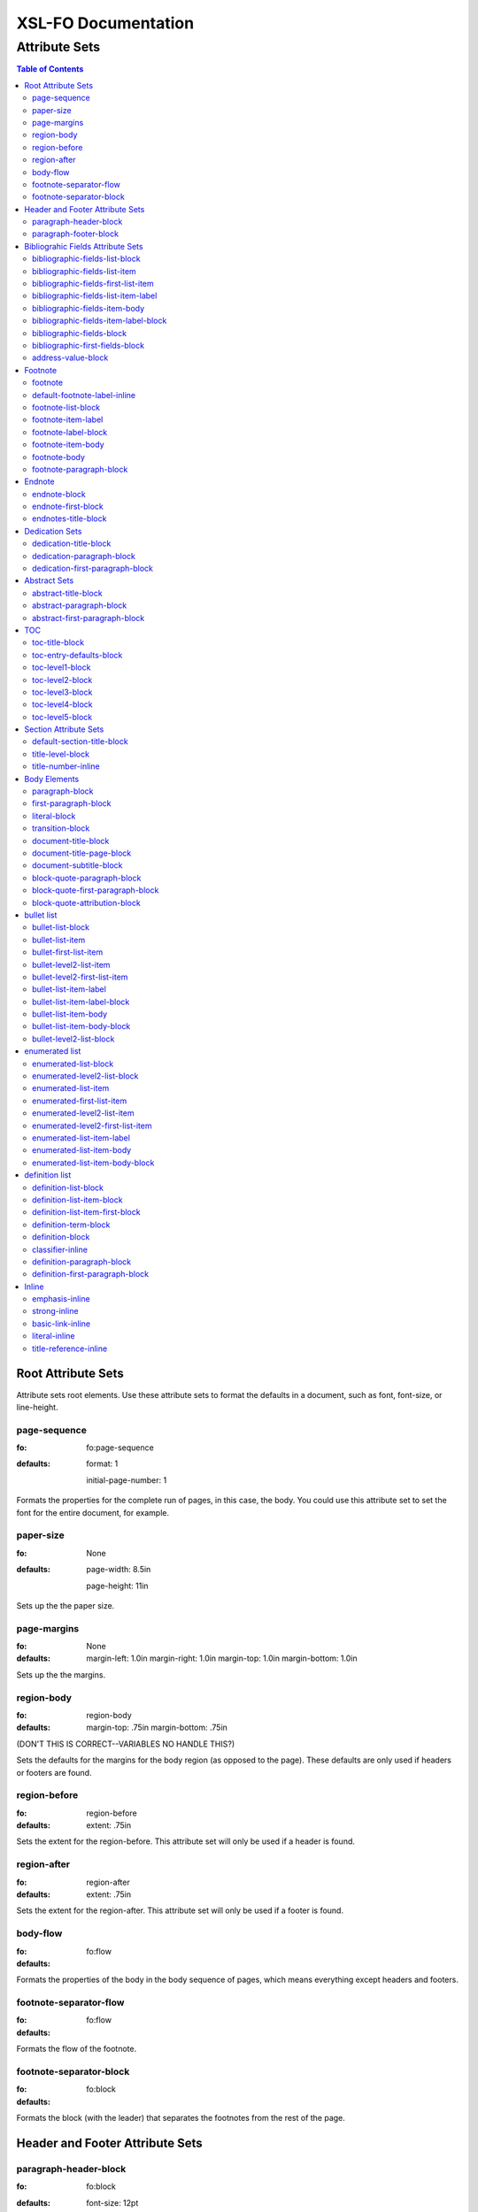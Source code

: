 ####################
XSL-FO Documentation
####################

^^^^^^^^^^^^^^
Attribute Sets
^^^^^^^^^^^^^^

.. contents:: Table of Contents

Root Attribute Sets
===================

Attribute sets root elements. Use these attribute sets to format
the defaults in a document, such as font, font-size, or
line-height.

page-sequence
------------------

:fo: fo:page-sequence

:defaults:

     format: 1

     initial-page-number: 1

Formats the properties for the complete run of pages, in this
case, the body. You could use this attribute set to set the font for the
entire document, for example.

paper-size
-----------

:fo: None


:defaults:

     page-width: 8.5in

     page-height: 11in

Sets up the the paper size.

page-margins
-----------------------------

:fo: None

:defaults:

	margin-left: 1.0in
	margin-right: 1.0in
	margin-top: 1.0in
	margin-bottom: 1.0in

Sets up the the margins.

region-body
-----------------------------

:fo: region-body

:defaults:

        margin-top: .75in
        margin-bottom: .75in

(DON'T THIS IS CORRECT--VARIABLES NO HANDLE THIS?)

Sets the defaults for the margins for the body region (as opposed to the
page). These defaults are only used if headers or footers are found.

region-before
-----------------------------

:fo: region-before

:defaults:

    extent: .75in

Sets the extent for the region-before. This attribute set will only be used if
a header is found.

region-after
-----------------------------

:fo: region-after

:defaults:

    extent: .75in

Sets the extent for the region-after. This attribute set will only be used if
a footer is found.



body-flow
---------

:fo: fo:flow


:defaults:

Formats the properties of the body in the body sequence of pages,
which means everything except headers and footers.

footnote-separator-flow
-----------------------

:fo: fo:flow

:defaults:

Formats the flow of the footnote.

footnote-separator-block
------------------------

:fo: fo:block

:defaults:

Formats the block (with the leader) that separates the footnotes
from the rest of the page.

Header and Footer Attribute Sets
================================

paragraph-header-block
----------------------

:fo: fo:block

:defaults:

     font-size: 12pt

     text-align: center

Formats the properties for the paragraphs in the header. Use to
set the space between the footer and the body text, using
``'space-before = x'`` and setting
``'space-before.conditionality'`` to ``'retain'``.

paragraph-footer-block
----------------------

:fo: fo:block

:defaults:

     font-size: 12pt

     text-align: center

Formats the properties for the footer. Use to set the space
between the footer and the body text, using ``'space-before =
x'`` and setting ``'space-before.conditionality'`` to
``'retain'``.

Bibliograhic Fields Attribute Sets
==================================

Attribute sets for the bibliograhic fields. These attributes
control the formatting of bibliographic fields.

bibliographic-fields-list-block
-------------------------------

:fo: list-block

:defaults:

     start-indent: 0mm

     provisional-distance-between-starts: 30mm

     space-before: 12pt

     space-after: 12pt

Formats the bibliographic fields as a list. Since this element
contains all the other list elements, it can be used to set
values such as the font, background color, line-height, etc, for
the entire list, as well as the space after and before.

"The provisional-distance-between-starts property of the
list-block specifies the distance bewteen the start of the label
(the bullet, for example) and the actual start of the list
content" (Pawson, 100). In this case, that means the distance
between the label (such as "Version", and the labels' value (such
as "1.2").

bibliographic-fields-list-item
------------------------------

:fo: fo:list-item


:defaults:

     space-before: 12pt

For each item (author, authors, organization, contact, address,
version, date, copyright, custom field) in the bibliograhic
fields. Use the 'space-after' attribute to control the spacing
between each item.

bibliographic-fields-first-list-item
------------------------------------

:fo: fo:list-item

:inherits: bibliographic-fields-list-item

:defaults:

     space-before: 0pt

Same as above, but sets the space before to 0pt.

bibliographic-fields-list-item-label
------------------------------------

:fo: fo:list-item-label


:defaults:

     end-indent: label-end()

The default attribute end-indent = "label-end()" ensures that the
label aligns properly.

bibliographic-fields-item-body
------------------------------

:fo: fo:list-item-body

:defaults:

     start-indent: body-start()

The default of start-indent = "body-start()" ensures the correct
alignment of the labels.

bibliographic-fields-item-label-block
-------------------------------------

:fo: fo:block

:defaults:

     font-weight: bold

Formats the block that wraps the the name of the field (such as
Author, Version, etc).

bibliographic-fields-block
--------------------------

:fo: fo:block


:defaults:

Formats the blocks (docutilis paragraphs) of the value of the
field. Use the 'space-after' attribute to control the spacing
between a multi-paragraph description.

bibliographic-first-fields-block
--------------------------------

:fo: fo:block


:inherits: bibliographic-fields-block

:defaults:

Same as above, but for the first such paragraph.

address-value-block
-------------------

:fo: fo:block


:inherits: bibliographic-fields-block

:defaults:

     white-space: pre

Formats the blocks (docutilis paragraphs) of the address field,
which has to preserve the white space, according to the docutils
specs. Since this inherits from the bibliographic-fields-bloc, it
doesn't make sense to change attributes here directly.

Footnote
========

Attribute sets for footnotes, endnotes, and the endnotes title.

footnote
--------

:fo: fo:footnote

:defaults:

     font-weight: normal

     font-style: normal

Formats the footnote. By default, it sets properties to neutral,
so that it does not inherit any unwanted properties, such as from
a definition term.

default-footnote-label-inline
-----------------------------

:fo: fo:inline

:defaults:

     baseline-shift: super

     font-size: 8pt

Sets of the defaults for the label (1, \*, etc), of each label.


footnote-list-block
-------------------

:fo: fo:list-block

:defaults:

     provisional-label-separation: 0pt

     provisional-distance-between-starts: 18pt

Formats the list that contains the footnote. The
'provisional-distance-between-starts' controls how far away the
footnote label is from the text.

footnote-item-label
-------------------

:fo: fo:list-item-label

:defaults:

     end-indent: label-end()

Formats the item-label when the footnote or endnote is formatted
as a list.

footnote-label-block
--------------------

:fo: fo:block

:defaults:

Formats the block in item-label when the footnote or endnote is
formatted as a list. By default, the label has no superscript (as
opposed to when formatting a "traditional" footnote.

footnote-item-body
------------------

:fo: fo:list-item-body

:defaults:

     start-indent: body-start()

Formats the item-body when the footnote or endnote is formatted
as a list.

footnote-body
-------------

:fo: fo:footnote-body

:defaults:

Formats the body of the footnote. Space-after and space-before
seem to have no affect, at least with fop.

footnote-paragraph-block
------------------------

:fo: fo:block

:defaults:

     space-before: 5pt

Formats the paragraphs in the body of a footnote or endnote. Use
the 'space-before' to set the space between each paragraphs, for
footnotes or endnotes with multiple paragraphs. 


Endnote
========

For attributes when the endnotes.xsl stylesheet is imported.

endnote-block
-------------

:fo: fo:block

:defaults:

     space-before: 5pt

The block that wraps each individual endnote ('footnote' in
docutils). Use to control the spacing between each endnote.

endnote-first-block
-------------------

:fo: fo:block

:inherits: endnote-block

:defaults:

     space-before: 0pt

The block that wraps each the first endnote ('footnote' in
docutils). It does not make sense to change attributes on this
set directly.

endnotes-title-block
--------------------

:fo: fo:block

:defaults:

     space-after: 18pt

     font-weight: bold

     font-size: 18pt

     text-align: center

Formats the title for the endnotes, when one is present. The rst will have a
rubric with the classes as "endnotes. The XML will look like <rubric
@classes="endotes">

Dedication Sets
================


dedication-title-block
----------------------

:fo: fo:block

:defaults:

     text-align: center

     font-weight: bold

     space-after: 12pt

Formats the title for the dedication.


dedication-paragraph-block
--------------------------

:fo: fo:block

:defaults:

     font-style: italic

     space-after: 12pt

Formats the paragraphs of the dedication.

dedication-first-paragraph-block
--------------------------------

:fo: fo:block

:inherits: dedication-paragraph-block

:defaults:

     space-before: 0pt

Formats the first paragraph of the dedication.

Abstract Sets
================


abstract-title-block
--------------------

:fo: fo:block

:defaults:

     text-align: center

     font-weight: bold

Formats the abstract title.

abstract-paragraph-block
------------------------

:fo: fo:block

:defaults:

     space-before: 12pt

Formats the paragraphs of the abstract.

abstract-first-paragraph-block
------------------------------

:fo: fo:block

:inherits: abstract-paragraph-block

:defaults:

     space-before: 0pt

Formats the first paragraph of the abstract.


TOC 
====

Attribute sets for the TOC.

toc-title-block
---------------

:fo: fo:block

:defaults:

     text-align: center

     font-weight: bold

     font-size: 14pt

Formats the block for the title for the TOC.

toc-entry-defaults-block
------------------------

:fo: None

:defaults:

     space-after: 3pt

     text-align-last: justify

Sets up the defaults for the TOC entries.

toc-level1-block
----------------

:fo: fo:block


:inherits: toc-entry-defaults-block

:defaults:

Formats the block for the level 1 table of contents entry. If a
number exists, it is formatted according to the parameter
'number-section1'.

toc-level2-block
----------------

:fo: fo:block

:inherits: toc-entry-defaults-block

:defaults:

     start-indent: 10mm

Formats the block for the level 2 table of contents entry. If a
number exists, it is formatted according to the parameter
'number-section2'.

toc-level3-block
----------------

:fo: fo:block

:inherits: toc-entry-defaults-block

:defaults:

     start-indent: 20mm

Formats the block for the level 3 table of contents entry. If a
number exists, it is formatted according to the parameter
'number-section3'.

toc-level4-block
----------------

:fo: fo:block

:inherits: toc-entry-defaults-block

:defaults:

     start-indent: 30mm

Formats the block for the level 4 table of contents entry. If a
number exists, it is formatted according to the parameter
'number-section4'.

toc-level5-block
----------------

:fo:


:inherits: toc-entry-defaults-block

:defaults:

     start-indent: 40mm

Formats the block for the level 5 table of contents entry. If a
number exists, it is formatted according to the parameter
'number-section5'.


Section Attribute Sets
======================

Attribute sets for the section titles.

default-section-title-block
---------------------------

:fo: None

:defaults:

     space-before: 12pt

     space-after: 12pt

     keep-with-next: always

Sets up the defaults for the section titles. The title should
always have some text beneath it to avoid widows and orphans;
hence the keep-with-always property.

title-level-block
-----------------

:fo: fo:block

:inherits: default-section-title-block

The following attribute sets are identical in nature:

- title-level1-block

- title-level2-block

- title-level3-block

- title-level4-block

- title-level5-block

- title-level6-block

- title-level7-block

- title-level8-block

- title-level9-block

These attribute-sets format the titles of all sections.

title-number-inline
-------------------

:fo: fo:inline

:defaults:

     space-end: 12pt

Formats the title number generated by docutils.

Body Elements
=============

Attribute sets for body elements, including the document title
and subtitle; the default paragraph; the transition element; and
the literal block.

paragraph-block
---------------

:fo: fo:block

:defaults:

     space-after: 12pt

Formats the default paragraph.

first-paragraph-block
---------------------

:fo: fo:block

:inherits: paragraph-block

:defaults:

Formats the first default paragraph.

literal-block
-------------

:fo: fo:block

:defaults:

     font-family: monospace

     font-size: 8

     white-space: pre

     space-after: 12pt

     space-before: 12pt

Formats the literal text.

transition-block
----------------

:fo: fo:block


:defaults:

     space-before: 12pt

     space-after: 12pt

     text-align: center

Formats the transition block. The actutal text for this block is
set by the 'transition-text' parameter.

document-title-block
--------------------

:fo: fo:block

:defaults:

     space-after: 12pt

     font-size: 24pt

     text-align: center

     font-weight: bold

Formats the title for the document.

document-title-page-block
-------------------------

:fo: fo:block

:defaults:

The block that wraps both the title and subtitle. This block only
gets written if the title and subtitle occur in the front
section, or TOC section.

document-subtitle-block
-----------------------

:fo: fo:block

:defaults:

     space-before: 12pt

     space-after: 12pt

     font-size: 18pt

     text-align: center

     font-weight: bold

Formats the subtitle of the document.


block-quote-paragraph-block
---------------------------

:fo: fo:block

:defaults:

     space-before: 12pt

     start-indent: 20mm

     end-indent: 20mm

     space-after: 12pt

The attribute set that formats the paragraphs in the block quote.
A different set of attributes controls the first paragraph (see
below). Use this attribute set to set the space between
paragraphs with the 'space-before' attribute.

block-quote-first-paragraph-block
---------------------------------

:fo: fo:block

:inherits: block-quote-paragraph-block

The attribute set that formats the first paragraph in the block quote. It
inherits all the attributes from 'block-quote-first-paragraph-block'. 

block-quote-attribution-block
-----------------------------

:fo: fo:block

:inherits: block-quote-paragraph-block

:defaults:

     text-align: right

This attribute set the attribution in a block quote.

bullet list
===========

Attribute sets for the bullet list.

bullet-list-block
-----------------

:fo: list-block

:defaults:

     start-indent: 5mm

     provisional-distance-between-starts: 5mm

     space-before: 12pt

     space-after: 12pt

For the bullet list. Since this element contains all the other
list elements, it can be used to set values such as the font,
background color, line-height, etc, for the entire list, as well
as the space after and before.

"The provisional-distance-between-starts property of the
list-block specifies the distance bewteen the start of the label
(the bullet, for example) and the actual start of the list
content" (Pawson, 100)

bullet-list-item
----------------

:fo: fo:list-item

:defaults:

     space-before: 12pt

For the item in the bullet list. The attributes can control the
spacing between each item. A different set of attributes controls
the spacing of the first item (see below).

bullet-first-list-item
----------------------

:fo: fo:list-item

:inherits: bullet-list-item

:defaults:

     space-before: 0pt

For the first item in the bullet list. This attribute set
inherits all the properties form 'bullet-list-item', and then
re-defines the space-before to 0pt. In order to get space between
the first item and the text before it, use the space-after
attribute in the bullet-list attribute set.

bullet-level2-list-item
-----------------------

:fo: fo:list-item

:defaults:

     space-before: 12pt

Same as above, except for a nested bullet list.

bullet-level2-first-list-item
-----------------------------

:fo: fo:list-item

:inherits: bullet-level2-list-item

:defaults:

     space-before: 0pt

For the first item in a nested bullet list. This attribute set
inherits all the properties form 'bullet-list-item', and then
re-defines the space-before to 0pt. In order to get space between
the first item and the text before it, use the space-after
attribute in the bullet-list attribute set.

bullet-list-item-label
----------------------

:fo: fo:list-item-label

:defaults:

     end-indent: label-end()

The default attribute end-indent = "label-end()" ensures that the
label aligns properly.

bullet-list-item-label-block
----------------------------

:fo: fo:block

:defaults:

These attributes format the block that wraps the bullet. (FO
requires such a block, even for a small label like this.)

bullet-list-item-body
---------------------

:fo: fo:list-item-body

:defaults:

     start-indent: body-start()

The default of start-indent = "body-start()" ensures the correct
alignment of the labels.

bullet-list-item-body-block
---------------------------

:fo: fo:block

:defaults:

     space-after: 12pt

Formats the blocks (docutilis paragraphs) of the body of each
item.

bullet-level2-list-block
------------------------

:fo: list-block

:defaults:

     start-indent: 15mm

     provisional-distance-between-starts: 5mm

     space-before: 12pt

Same as for the bullet-list-block attribute. The default sets the
start-indent property to a greater value to indent this nested
list.

enumerated list
===============

Attribute sets for the enumerated list.

enumerated-list-block
---------------------

:fo: list-block

:docutils: enumerated_list

:defaults:

     start-indent: 5mm

     provisional-distance-between-starts: 10mm

     space-before: 12pt

     space-after: 12pt

For the enumerated list. Since this element contains all the
other list elements, it can be used to set values such as the
font, background color, line-height, etc, for the entire list, as
well as the space after and before.

"The provisional-distance-between-starts property of the
list-block specifies the distance bewteen the start of the label
(the bullet, for example) and the actual start of the list
content" (Pawson, 100)

enumerated-level2-list-block
----------------------------

:fo: list-block

:docutils: enumerated_list/enumerated_list

:defaults:

     start-indent: 15mm

     provisional-distance-between-starts: 10mm

     space-before: 12pt

     space-before: 12pt

Same as for the enumerated-list-block attribute. The default sets
the start-indent property to a greater value to indent this
nested list.

enumerated-list-item
--------------------

:fo: fo:list-item

:docutils: enumerated_list/list_item

:defaults:

     space-before: 12pt

For the item in the enumerated list. The attributes can control
the spacing between each item. A different set of attributes
controls the spacing of the first item (see below).

enumerated-first-list-item
--------------------------

:fo: fo:list-item

:docutils: enumerated_list/list_item[1]

:inherits: enumerated-list-item

:defaults:

     space-before: 0pt

For the first item in the enumerated list. This attribute set
inherits all the properties form 'enumerated-list-item', and then
re-defines the space-before to 0pt. In order to get space
between the first item and the text before it, use the
space-after attribute in the enumerated-list attribute set.

enumerated-level2-list-item
---------------------------

:fo: fo:list-item

:docutils: enumerated_list/list_item/enumerated_list/list-item

:defaults:

     space-before: 12pt

Same as above, but formats item of nested list.

enumerated-level2-first-list-item
---------------------------------

:fo: fo:list-item

:docutils: enumerated_list/item/enumerated_list/list_item[1]

:inherits: enumerated-level2-list-item

:defaults:

     space-before: 0pt

For the first item in the nested enumerated list.

enumerated-list-item-label
--------------------------

:fo: fo:list-item-label

:docutils: enumerated_list/list_item

:defaults:

     end-indent: label-end()

The default attribute end-indent = "label-end()" ensures that the
label aligns properly.

enumerated-list-item-body
-------------------------

:fo: fo:list-item-body

:docutils: enumerated_list/list_item

:defaults:

     start-indent: body-start()

The default of start-indent = "body-start()" ensures the correct
alignment of the labels.

enumerated-list-item-body-block
-------------------------------

:fo: fo:block

:docutils: enumerated_list/list_item/paragraph

:defaults:

     space-after: 12pt

Formats the blocks (docutilis paragraphs) of the body of each
item.

definition list
===============

Attribute sets for the definition list.

definition-list-block
---------------------

:fo: block

:docutils: definition_list

:defaults:

     space-after: 12pt

     space-before: 12pt

For the definition list. Since this element contains all the
other blocks in the list, it can be used to set values such as
the font, background color, line-height, etc, for the entire
list, as well as the space after and before.

definition-list-item-block
--------------------------

:fo: fo:block

:docutils: definition_list/definition_list_item

:defaults:

     space-before: 12pt

For the items in the definition list. The attributes can control
the spacing between each item. A different set of attributes
controls the spacing of the first item (see below).

definition-list-item-first-block
--------------------------------

:fo: fo:block

:docutils: definition_list/definition_list_item

:inherits: definition-list-item-block

:defaults:

     space-before: 0pt

For the first item in the definition list. This attribute set
inherits all the properties form 'definition-list-item', and then
re-defines the space-before to 0pt. In order to get space
between the first item and the text before it, use the
space-after attribute in the option-list attribute set.

It does not makes sense to change this set direclty.

definition-term-block
---------------------

:fo: fo:block

:docutils: definition_list/definition_list_item/term

:defaults:

     font-weight: bold

Formats the bock of the the term. Can be used to control spacing
between term and definition, but don't use with space before, or
you won't be able to control spacing before list

definition-block
----------------

:fo: fo:block

:docutils: definition_list/definition_list_item/definition

:defaults:

Formats the bock of the of the defintion, that wraps the
paragraph blocks.

classifier-inline
-----------------

:fo: fo:inline

:docutils: definition_list/definition_list_item/classifier

:defaults:

     font-style: italic

For the inine properties of the classifier item.

definition-paragraph-block
--------------------------

:fo: fo:block

:docutils:
         definition_list/definition_list_item/definition/paragraph

:defaults:

     space-before: 12pt

     start-indent: 30pt

Formats the blocks (paragraphs in the defintion. Can be lsed to
control the space between paragraphs by setting the space-bfore
attribute. Don't use the space-after attribute, or you won't be
able to contorl the spacing between items

definition-first-paragraph-block
--------------------------------

:fo: fo:block

:docutils:
         definition_list/definition_list_item/definition/paragraph[1]

:inherits: definition-first-paragraph-block

:defaults:

     space-before: 0pt

For the first paragraph in the definition list. This attribute
set inherits all the properties frorm
'definition-first-paragraph-block', and then re-defines the
space-before to 0pt.

It does not makes sense to change this set direclty.




Inline
======

Attribute sets for all the inline elements. The parameter
'footnote-style' controls the style of the footnote. 

emphasis-inline
---------------

:fo: fo:inline

:defaults:

     font-style: italic

Formats the emphasis element.

strong-inline
-------------

:fo: fo:inline

:defaults:

     font-weight: bold

Formats the strong element.

basic-link-inline
-----------------

:fo: fo:inline

:defaults:

     text-decoration: underline

     color: blue

Formats the basic_link element.

literal-inline
--------------

:fo: fo:inline

:defaults:

     font-family: monospace

     font-size: 8

     white-space: pre

Formats the literal element.

title-reference-inline
----------------------

:fo: fo:inline

:defaults:

     font-style: italic

Formats the title_reference element.


